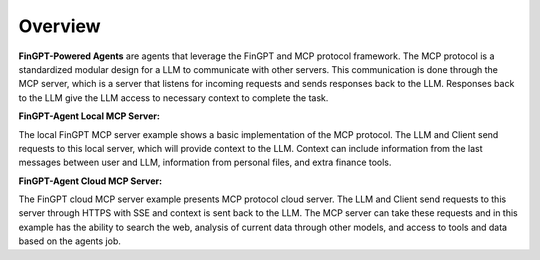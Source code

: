 Overview
===================================================

**FinGPT-Powered Agents** are agents that leverage the FinGPT and MCP protocol framework.
The MCP protocol is a standardized modular design for a LLM to communicate with other servers.
This communication is done through the MCP server, which is a server that listens for incoming requests and sends responses back to the LLM.
Responses back to the LLM give the LLM access to necessary context to complete the task.

**FinGPT-Agent Local MCP Server:**

.. image:: img/Local_server_FinGPT_Agents.png
  :width: 100%
  :align: center

The local FinGPT MCP server example shows a basic implementation of the MCP protocol.
The LLM and Client send requests to this local server, which will provide context to the LLM.
Context can include information from the last messages between user and LLM, information from
personal files, and extra finance tools. 

**FinGPT-Agent Cloud MCP Server:**

.. image:: img/Cloud_server_FinGPT_Agents.png
  :width: 100%
  :align: center

The FinGPT cloud MCP server example presents MCP protocol cloud server.
The LLM and Client send requests to this server through HTTPS with SSE and context is sent back to the LLM.
The MCP server can take these requests and in this example has the ability to
search the web, analysis of current data through other models, and access to tools and data based
on the agents job.